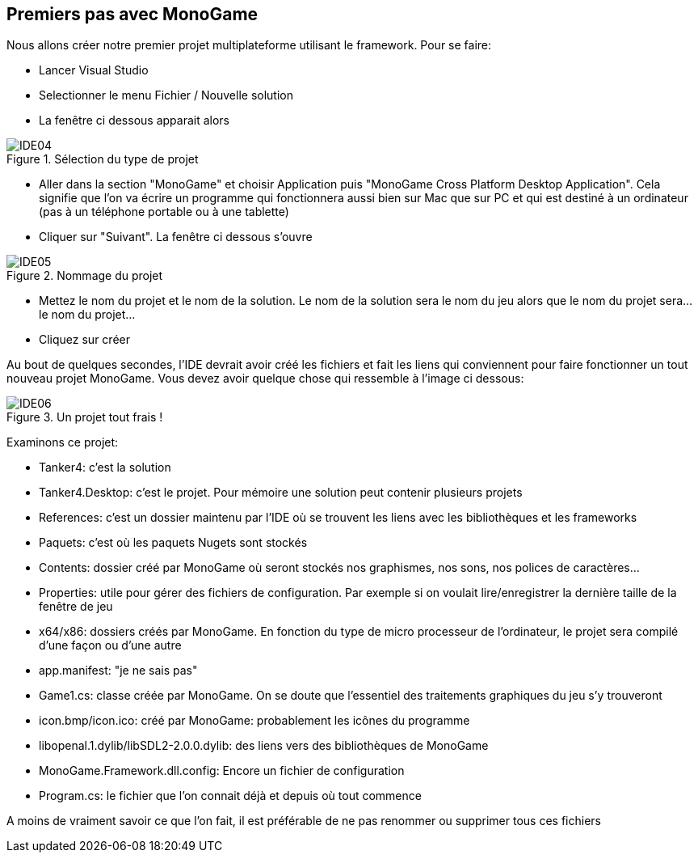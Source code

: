 :imagesdir: ./imgs
== Premiers pas avec MonoGame

Nous allons créer notre premier projet multiplateforme utilisant le framework. Pour se faire:

* Lancer Visual Studio
* Selectionner le menu Fichier / Nouvelle solution
* La fenêtre ci dessous apparait alors

[#img-ide04]
.Sélection du type de projet
image::IDE04.png[]

* Aller dans la section "MonoGame" et choisir Application puis "MonoGame Cross Platform Desktop Application". Cela signifie que l'on va écrire un programme qui fonctionnera aussi bien sur Mac que sur PC et qui est destiné à un ordinateur (pas à un téléphone portable ou à une tablette)
* Cliquer sur "Suivant". La fenêtre ci dessous s'ouvre

[#img-ide05]
.Nommage du projet
image::IDE05.png[]

* Mettez le nom du projet et le nom de la solution. Le nom de la solution sera le nom du jeu alors que le nom du projet sera... le nom du projet...
* Cliquez sur créer

Au bout de quelques secondes, l'IDE devrait avoir créé les fichiers et fait les liens qui conviennent pour faire fonctionner un tout nouveau projet MonoGame. Vous devez avoir quelque chose qui ressemble à l'image ci dessous:

[#img-ide06]
.Un projet tout frais !
image::IDE06.png[]

Examinons ce projet:

* Tanker4: c'est la solution
* Tanker4.Desktop: c'est le projet. Pour mémoire une solution peut contenir plusieurs projets
* References: c'est un dossier maintenu par l'IDE où se trouvent les liens avec les bibliothèques et les frameworks
* Paquets: c'est où les paquets Nugets sont stockés
* Contents: dossier créé par MonoGame où seront stockés nos graphismes, nos sons, nos polices de caractères...
* Properties: utile pour gérer des fichiers de configuration. Par exemple si on voulait lire/enregistrer la dernière taille de la fenêtre de jeu
* x64/x86: dossiers créés par MonoGame. En fonction du type de micro processeur de l'ordinateur, le projet sera compilé d'une façon ou d'une autre
* app.manifest: "je ne sais pas"
* Game1.cs: classe créée par MonoGame. On se doute que l'essentiel des traitements graphiques du jeu s'y trouveront
* icon.bmp/icon.ico: créé par MonoGame: probablement les icônes du programme
* libopenal.1.dylib/libSDL2-2.0.0.dylib: des liens vers des bibliothèques de MonoGame
* MonoGame.Framework.dll.config: Encore un fichier de configuration
* Program.cs: le fichier que l'on connait déjà et depuis où tout commence

A moins de vraiment savoir ce que l'on fait, il est préférable de ne pas renommer ou supprimer tous ces fichiers
